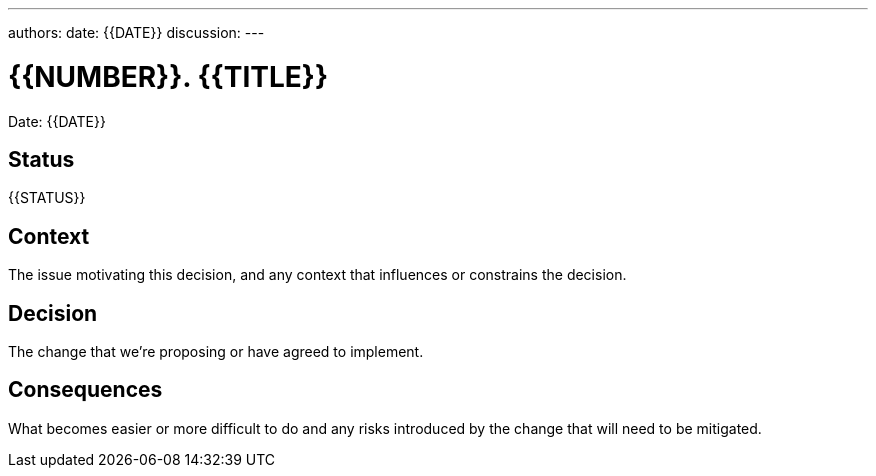 ---
authors:
date: {{DATE}}
discussion:
---

= {{NUMBER}}. {{TITLE}}

Date: {{DATE}}

== Status

{{STATUS}}

== Context

The issue motivating this decision, and any context that influences or constrains the decision.

== Decision

The change that we're proposing or have agreed to implement.

== Consequences

What becomes easier or more difficult to do and any risks introduced by the change that will need to be mitigated.
